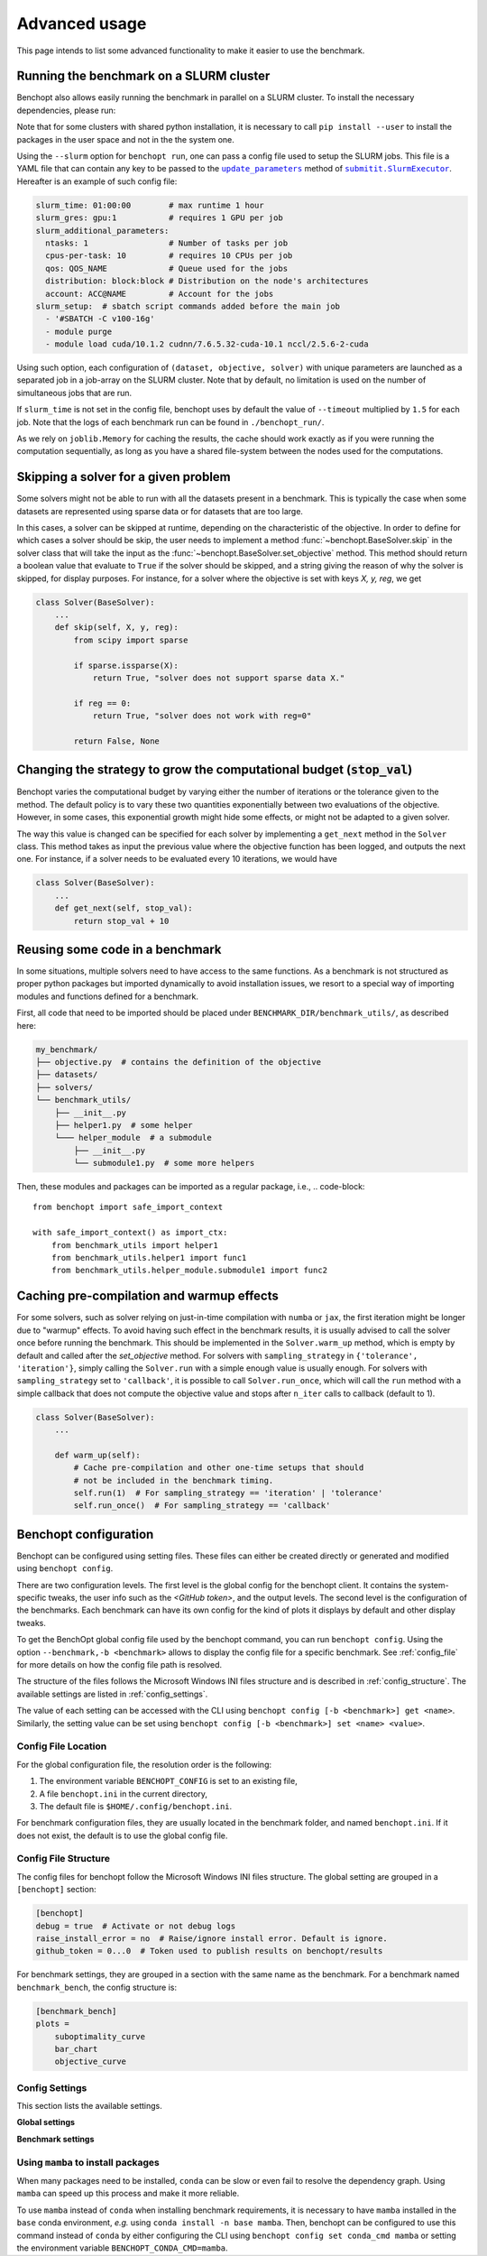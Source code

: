 .. _advanced_usage:

Advanced usage
==============

This page intends to list some advanced functionality
to make it easier to use the benchmark.

.. _slurm_run:

Running the benchmark on a SLURM cluster
----------------------------------------

Benchopt also allows easily running the benchmark in parallel on a SLURM
cluster. To install the necessary dependencies, please run:

.. prompt:: bash $

    pip install benchopt[slurm]

    # Or for dev install
    pip install -e .[slurm]

Note that for some clusters with shared python installation, it is necessary
to call ``pip install --user`` to install the packages in the user space and
not in the the system one.

.. XXX - update this to point to the submitit doc if it is created.

Using the ``--slurm`` option for ``benchopt run``, one can pass a config file
used to setup the SLURM jobs. This file is a YAML file that can contain any key
to be passed to the |update_params|_ method of |SlurmExecutor|_.
Hereafter is an example of such config file:

.. code-block:: yaml

    slurm_time: 01:00:00        # max runtime 1 hour
    slurm_gres: gpu:1           # requires 1 GPU per job
    slurm_additional_parameters:
      ntasks: 1                 # Number of tasks per job
      cpus-per-task: 10         # requires 10 CPUs per job
      qos: QOS_NAME             # Queue used for the jobs
      distribution: block:block # Distribution on the node's architectures
      account: ACC@NAME         # Account for the jobs
    slurm_setup:  # sbatch script commands added before the main job
      - '#SBATCH -C v100-16g'
      - module purge
      - module load cuda/10.1.2 cudnn/7.6.5.32-cuda-10.1 nccl/2.5.6-2-cuda

Using such option, each configuration of ``(dataset, objective, solver)`` with
unique parameters are launched as a separated job in a job-array on the SLURM
cluster. Note that by default, no limitation is used on the number of
simultaneous jobs that are run.

If ``slurm_time`` is not set in the config file, benchopt uses by default
the value of ``--timeout`` multiplied by ``1.5`` for each job.
Note that the logs of each benchmark run can be found in ``./benchopt_run/``.

As we rely on ``joblib.Memory`` for caching the results, the cache should work
exactly as if you were running the computation sequentially, as long as you have
a shared file-system between the nodes used for the computations.

.. _skipping_solver:

Skipping a solver for a given problem
-------------------------------------

Some solvers might not be able to run with all the datasets present
in a benchmark. This is typically the case when some datasets are
represented using sparse data or for datasets that are too large.

In this cases, a solver can be skipped at runtime, depending on the
characteristic of the objective. In order to define for which cases
a solver should be skip, the user needs to implement a method
:func:`~benchopt.BaseSolver.skip` in the solver class that will take
the input as the :func:`~benchopt.BaseSolver.set_objective` method.
This method should return a boolean value that evaluate to ``True``
if the solver should be skipped, and a string giving the reason of
why the solver is skipped, for display purposes. For instance,
for a solver where the objective is set with keys `X, y, reg`,
we get

.. code-block::

    class Solver(BaseSolver):
        ...
        def skip(self, X, y, reg):
            from scipy import sparse

            if sparse.issparse(X):
                return True, "solver does not support sparse data X."

            if reg == 0:
                return True, "solver does not work with reg=0"

            return False, None



.. _sampling_strategy:

Changing the strategy to grow the computational budget (:code:`stop_val`)
------------------------------------------------------------------------

Benchopt varies the computational budget by varying either the number
of iterations or the tolerance given to the method. The default policy is
to vary these two quantities exponentially between two evaluations of the
objective. However, in some cases, this exponential growth might hide some
effects, or might not be adapted to a given solver.

The way this value is changed can be specified for each solver by
implementing a ``get_next`` method in the ``Solver`` class.
This method takes as input the previous value where the objective
function has been logged, and outputs the next one. For instance,
if a solver needs to be evaluated every 10 iterations, we would have

.. code-block::

    class Solver(BaseSolver):
        ...
        def get_next(self, stop_val):
            return stop_val + 10



.. _benchmark_utils_import:

Reusing some code in a benchmark
--------------------------------

In some situations, multiple solvers need to have access to the same
functions. As a benchmark is not structured as proper python packages
but imported dynamically to avoid installation issues, we resort to
a special way of importing modules and functions defined for a benchmark.

First, all code that need to be imported should be placed under
``BENCHMARK_DIR/benchmark_utils/``, as described here:

.. code-block::

    my_benchmark/
    ├── objective.py  # contains the definition of the objective
    ├── datasets/
    ├── solvers/
    └── benchmark_utils/
        ├── __init__.py
        ├── helper1.py  # some helper
        └─── helper_module  # a submodule
            ├── __init__.py
            └── submodule1.py  # some more helpers

Then, these modules and packages can be imported as a regular package, i.e.,
.. code-block::

    from benchopt import safe_import_context

    with safe_import_context() as import_ctx:
        from benchmark_utils import helper1
        from benchmark_utils.helper1 import func1
        from benchmark_utils.helper_module.submodule1 import func2



.. _precompilation:

Caching pre-compilation and warmup effects
------------------------------------------

For some solvers, such as solver relying on just-in-time compilation with
``numba`` or ``jax``, the first iteration might be longer due to "warmup"
effects. To avoid having such effect in the benchmark results, it is usually
advised to call the solver once before running the benchmark. This should be
implemented in the ``Solver.warm_up`` method, which is empty by default and
called after the `set_objective` method. For solvers with
``sampling_strategy`` in ``{'tolerance',  'iteration'}``, simply calling the
``Solver.run`` with a simple enough value is usually enough. For solvers with
``sampling_strategy`` set to ``'callback'``, it is possible to call
``Solver.run_once``, which will call the ``run`` method with a simple callback
that does not compute the objective value and stops after ``n_iter`` calls to
callback (default to 1).


.. code-block:: python

    class Solver(BaseSolver):
        ...

        def warm_up(self):
            # Cache pre-compilation and other one-time setups that should
            # not be included in the benchmark timing.
            self.run(1)  # For sampling_strategy == 'iteration' | 'tolerance'
            self.run_once()  # For sampling_strategy == 'callback'


.. |update_params| replace:: ``update_parameters``
.. _update_params: https://github.com/facebookincubator/submitit/blob/main/submitit/slurm/slurm.py#L386

.. |SlurmExecutor| replace:: ``submitit.SlurmExecutor``
.. _SlurmExecutor: https://github.com/facebookincubator/submitit/blob/main/submitit/slurm/slurm.py#L214


Benchopt configuration
----------------------

Benchopt can be configured using setting files. These files can either be created directly or generated and modified using ``benchopt config``.

There are two configuration levels. The first level is the global config for the benchopt client. It contains the system-specific tweaks, the user info such as the *<GitHub token>*, and the output levels. The second level is the configuration of the benchmarks. Each benchmark can have its own config for the kind of plots it displays by default and other display tweaks.

To get the BenchOpt global config file used by the benchopt command, you can run ``benchopt config``. Using the option ``--benchmark,-b <benchmark>`` allows to display the config file for a specific benchmark. See :ref:`config_file` for more details on how the config file path is resolved.

The structure of the files follows the Microsoft Windows INI files structure and is described in :ref:`config_structure`. The available settings are listed in :ref:`config_settings`.

The value of each setting can be accessed with the CLI using ``benchopt config [-b <benchmark>] get <name>``. Similarly, the setting value can be set using ``benchopt config [-b <benchmark>] set <name> <value>``.

.. _config_file:

Config File Location
~~~~~~~~~~~~~~~~~~~~

For the global configuration file, the resolution order is the following:

1. The environment variable ``BENCHOPT_CONFIG`` is set to an existing file,
2. A file ``benchopt.ini`` in the current directory,
3. The default file is ``$HOME/.config/benchopt.ini``.

For benchmark configuration files, they are usually located in the benchmark folder, and named ``benchopt.ini``. If it does not exist, the default is to use the global config file.

.. _config_structure:

Config File Structure
~~~~~~~~~~~~~~~~~~~~~

The config files for benchopt follow the Microsoft Windows INI files structure. The global setting are grouped in a ``[benchopt]`` section:

.. code-block:: ini

    [benchopt]
    debug = true  # Activate or not debug logs
    raise_install_error = no  # Raise/ignore install error. Default is ignore.
    github_token = 0...0  # Token used to publish results on benchopt/results

For benchmark settings, they are grouped in a section with the same name as the benchmark. For a benchmark named ``benchmark_bench``, the config structure is:

.. code-block:: ini

    [benchmark_bench]
    plots =
        suboptimality_curve
        bar_chart
        objective_curve


.. _config_settings:

Config Settings
~~~~~~~~~~~~~~~

This section lists the available settings.


**Global settings**

.. autodata:: benchopt.config.DEFAULT_GLOBAL_CONFIG



**Benchmark settings**

.. autodata:: benchopt.config.DEFAULT_BENCHMARK_CONFIG


.. _config_mamba:

Using ``mamba`` to install packages
~~~~~~~~~~~~~~~~~~~~~~~~~~~~~~~~~~~

When many packages need to be installed, ``conda`` can be slow or even fail to resolve the dependency graph. Using ``mamba`` can speed up this process and make it more reliable.

To use ``mamba`` instead of ``conda`` when installing benchmark requirements, it is necessary to have ``mamba`` installed in the ``base`` conda environment, *e.g.* using ``conda install -n base mamba``. Then, benchopt can be configured to use this command instead of ``conda`` by either configuring the CLI using ``benchopt config set conda_cmd mamba`` or setting the environment variable ``BENCHOPT_CONDA_CMD=mamba``.
